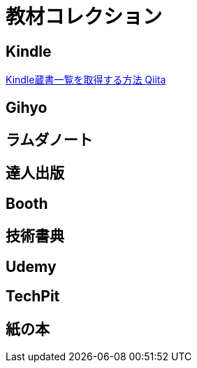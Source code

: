 = 教材コレクション

== Kindle

link:https://qiita.com/taka_hira/items/8a9181c0733de2c9f8ee[Kindle蔵書一覧を取得する方法 Qiita]

== Gihyo

== ラムダノート

== 達人出版

== Booth

== 技術書典

== Udemy

== TechPit

== 紙の本

